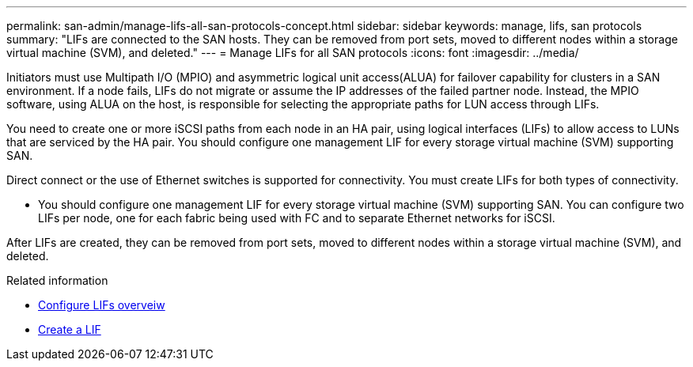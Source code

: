 ---
permalink: san-admin/manage-lifs-all-san-protocols-concept.html
sidebar: sidebar
keywords: manage, lifs, san protocols
summary: "LIFs are connected to the SAN hosts. They can be removed from port sets, moved to different nodes within a storage virtual machine (SVM), and deleted."
---
= Manage LIFs for all SAN protocols
:icons: font
:imagesdir: ../media/

[.lead]

Initiators must use Multipath I/O (MPIO) and asymmetric logical unit access(ALUA) for failover capability for clusters in a SAN environment. If a node fails, LIFs do not migrate or assume the IP addresses of the failed partner node. Instead, the MPIO software, using ALUA on the host, is responsible for selecting the appropriate paths for LUN access through LIFs.

You need to create one or more iSCSI paths from each node in an HA pair, using logical interfaces (LIFs) to allow access to LUNs that are serviced by the HA pair.  You should configure one management LIF for every storage virtual machine (SVM) supporting SAN. 

Direct connect or the use of Ethernet switches is supported for connectivity. You must create LIFs for both types of connectivity.

* You should configure one management LIF for every storage virtual machine (SVM) supporting SAN.
You can configure two LIFs per node, one for each fabric being used with FC and to separate Ethernet networks for iSCSI.

After LIFs are created, they can be removed from port sets, moved to different nodes within a storage virtual machine (SVM), and deleted.

.Related information

* link:../networking/configure_lifs_@cluster_administrators_only@_overview.html#lif-failover-and-giveback[Configure LIFs overveiw]
* link:../networking/create_a_lif.html[Create a LIF]

// 2024 Mar 24, Jira 1810
// 2024 Mar 18, Jira 1793
// 2024 Mar 5, Jira 1680